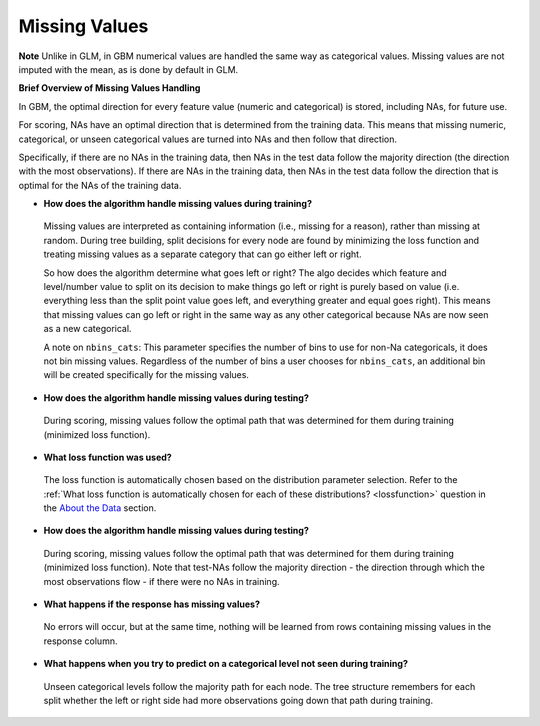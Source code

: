 Missing Values 
^^^^^^^^^^^^^^

**Note** Unlike in GLM, in GBM numerical values are handled the same way as categorical values. Missing values are not imputed with the mean, as is done by default in GLM.

**Brief Overview of Missing Values Handling**

In GBM, the optimal direction for every feature value (numeric and categorical) is stored, including NAs, for future use.

For scoring, NAs have an optimal direction that is determined from the training data. This means that missing numeric, categorical, or unseen categorical values are turned into NAs and then follow that direction.

Specifically, if there are no NAs in the training data, then NAs in the test data follow the majority direction (the direction with the most observations). If there are NAs in the training data, then NAs in the test data follow the direction that is optimal for the NAs of the training data. 

- **How does the algorithm handle missing values during training?**

 Missing values are interpreted as containing information (i.e., missing for a reason), rather than missing at random. During tree building, split decisions for every node are found by minimizing the loss function and treating missing values as a separate category that can go either left or right. 

 So how does the algorithm determine what goes left or right? The algo decides which feature and level/number value to split on its decision to make things go left or right is purely based on value (i.e. everything less than the split point value goes left, and everything greater and equal goes right). This means that missing values can go left or right in the same way as any other categorical because NAs are now seen as a new categorical.

 A note on ``nbins_cats``: This parameter specifies the number of bins to use for non-Na categoricals, it does not bin missing values. Regardless of the number of bins a user chooses for ``nbins_cats``, an additional bin will be created specifically for the missing values. 

- **How does the algorithm handle missing values during testing?** 

 During scoring, missing values follow the optimal path that was determined for them during training (minimized loss function).

- **What loss function was used?**

 The loss function is automatically chosen based on the distribution parameter selection. Refer to the :ref:`What loss function is automatically chosen for each of these distributions? <lossfunction>` question in the `About the Data <about_the_data.html>`__ section.

- **How does the algorithm handle missing values during testing?**

 During scoring, missing values follow the optimal path that was determined for them during training (minimized loss function). Note that test-NAs follow the majority direction - the direction through which the most observations flow - if there were no NAs in training.

- **What happens if the response has missing values?**

 No errors will occur, but at the same time, nothing will be learned from rows containing missing values in the response column.

- **What happens when you try to predict on a categorical level not seen during training?**

 Unseen categorical levels follow the majority path for each node. The tree structure remembers for each split whether the left or right side had more observations going down that path during training.